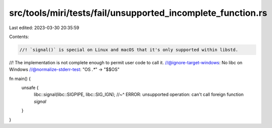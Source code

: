 src/tools/miri/tests/fail/unsupported_incomplete_function.rs
============================================================

Last edited: 2023-03-30 20:35:59

Contents:

.. code-block:: rs

    //! `signal()` is special on Linux and macOS that it's only supported within libstd.
//! The implementation is not complete enough to permit user code to call it.
//@ignore-target-windows: No libc on Windows
//@normalize-stderr-test: "OS `.*`" -> "$$OS"

fn main() {
    unsafe {
        libc::signal(libc::SIGPIPE, libc::SIG_IGN);
        //~^ ERROR: unsupported operation: can't call foreign function `signal`
    }
}


